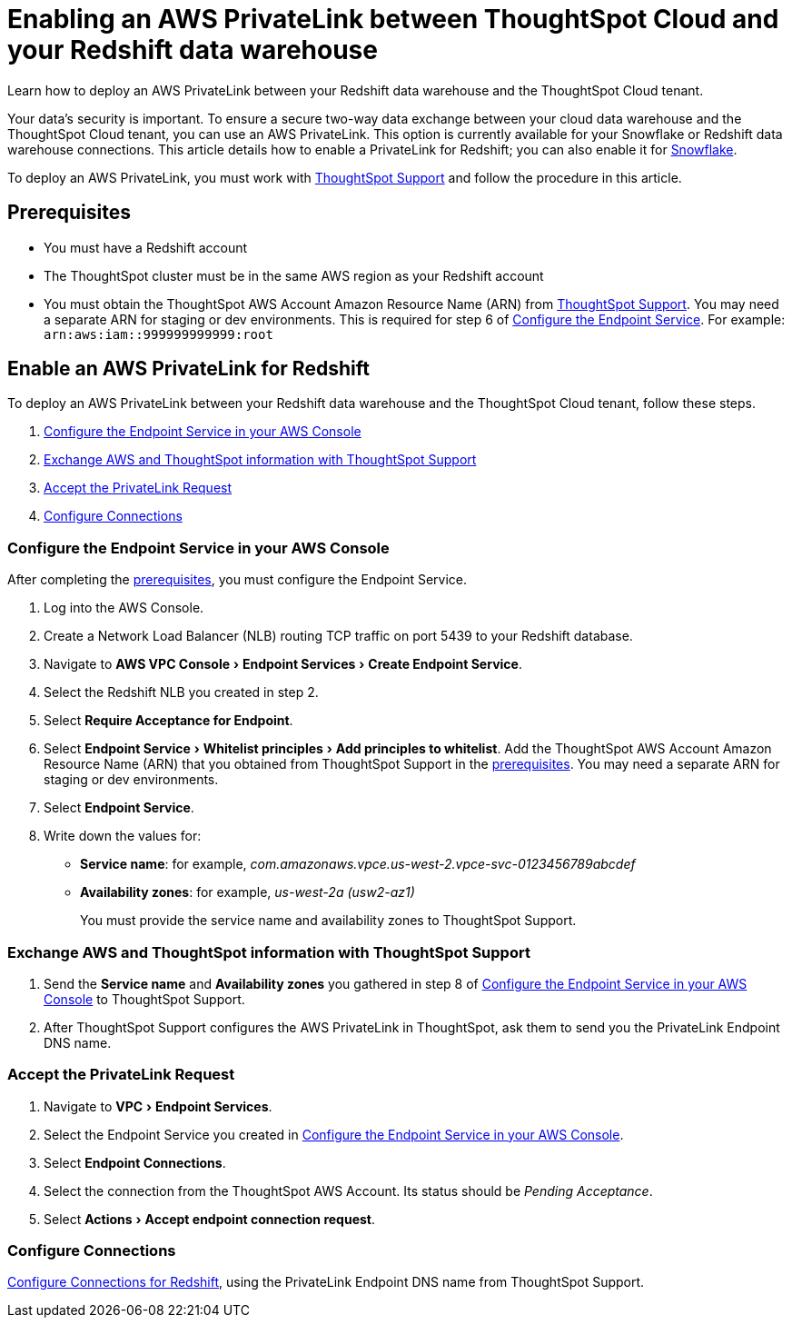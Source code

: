 = Enabling an AWS PrivateLink between ThoughtSpot Cloud and your {connection} data warehouse
:experimental:
:last_updated: 3/16/2021
:linkattrs:
:page-layout: default-cloud
:page-aliases: /admin/ts-cloud/private-link-redshift.adoc
:description: Learn how to deploy an AWS PrivateLink between your Redshift data warehouse and the ThoughtSpot Cloud tenant.
:connection: Redshift

Learn how to deploy an AWS PrivateLink between your {connection} data warehouse and the ThoughtSpot Cloud tenant.

Your data's security is important.
To ensure a secure two-way data exchange between your cloud data warehouse and the ThoughtSpot Cloud tenant, you can use an AWS PrivateLink.
This option is currently available for your Snowflake or {connection} data warehouse connections.
This article details how to enable a PrivateLink for {connection};
you can also enable it for xref:connections-snowflake-private-link.adoc[Snowflake].

To deploy an AWS PrivateLink, you must work with https://community.thoughtspot.com/customers/s/contactsupport[ThoughtSpot Support] and follow the procedure in this article.

[#prerequisites]
== Prerequisites

* You must have a {connection} account
* The ThoughtSpot cluster must be in the same AWS region as your {connection} account
* You must obtain the ThoughtSpot AWS Account Amazon Resource Name (ARN) from https://community.thoughtspot.com/customers/s/contactsupport[ThoughtSpot Support].
You may need a separate ARN for staging or dev environments. This is required for step 6 of <<configure-aws,Configure the Endpoint Service>>. For example: `arn:aws:iam::999999999999:root`

== Enable an AWS PrivateLink for {connection}

To deploy an AWS PrivateLink between your {connection} data warehouse and the ThoughtSpot Cloud tenant, follow these steps.

. <<configure-aws,Configure the Endpoint Service in your AWS Console>>
. <<exchange-information,Exchange AWS and ThoughtSpot information with ThoughtSpot Support>>
. <<accept-request,Accept the PrivateLink Request>>
. <<embrace,Configure Connections>>

[#configure-aws]
=== Configure the Endpoint Service in your AWS Console

After completing the <<prerequisites,prerequisites>>, you must configure the Endpoint Service.

. Log into the AWS Console.
. Create a Network Load Balancer (NLB) routing TCP traffic on port 5439 to your {connection} database.
. Navigate to menu:AWS VPC Console[Endpoint Services > Create Endpoint Service].
. Select the {connection} NLB you created in step 2.
. Select *Require Acceptance for Endpoint*.
. Select menu:Endpoint Service[Whitelist principles > Add principles to whitelist].
Add the ThoughtSpot AWS Account Amazon Resource Name (ARN) that you obtained from ThoughtSpot Support in the <<prerequisites,prerequisites>>.
You may need a separate ARN for staging or dev environments.
. Select *Endpoint Service*.
. Write down the values for:

* *Service name*: for example, _com.amazonaws.vpce.us-west-2.vpce-svc-0123456789abcdef_
* *Availability zones*: for example, _us-west-2a (usw2-az1)_
+
You must provide the service name and availability zones to ThoughtSpot Support.

[#exchange-information]
=== Exchange AWS and ThoughtSpot information with ThoughtSpot Support

. Send the *Service name* and *Availability zones* you gathered in step 8 of <<configure-aws,Configure the Endpoint Service in your AWS Console>> to ThoughtSpot Support.
. After ThoughtSpot Support configures the AWS PrivateLink in ThoughtSpot, ask them to send you the PrivateLink Endpoint DNS name.

[#accept-request]
=== Accept the PrivateLink Request

. Navigate to menu:VPC[Endpoint Services].
. Select the Endpoint Service you created in <<configure-aws,Configure the Endpoint Service in your AWS Console>>.
. Select *Endpoint Connections*.
. Select the connection from the ThoughtSpot AWS Account.
Its status should be _Pending Acceptance_.
. Select menu:Actions[Accept endpoint connection request].

[#embrace]
=== Configure Connections

xref:connections-redshift.adoc[Configure Connections for {connection}], using the PrivateLink Endpoint DNS name from ThoughtSpot Support.
